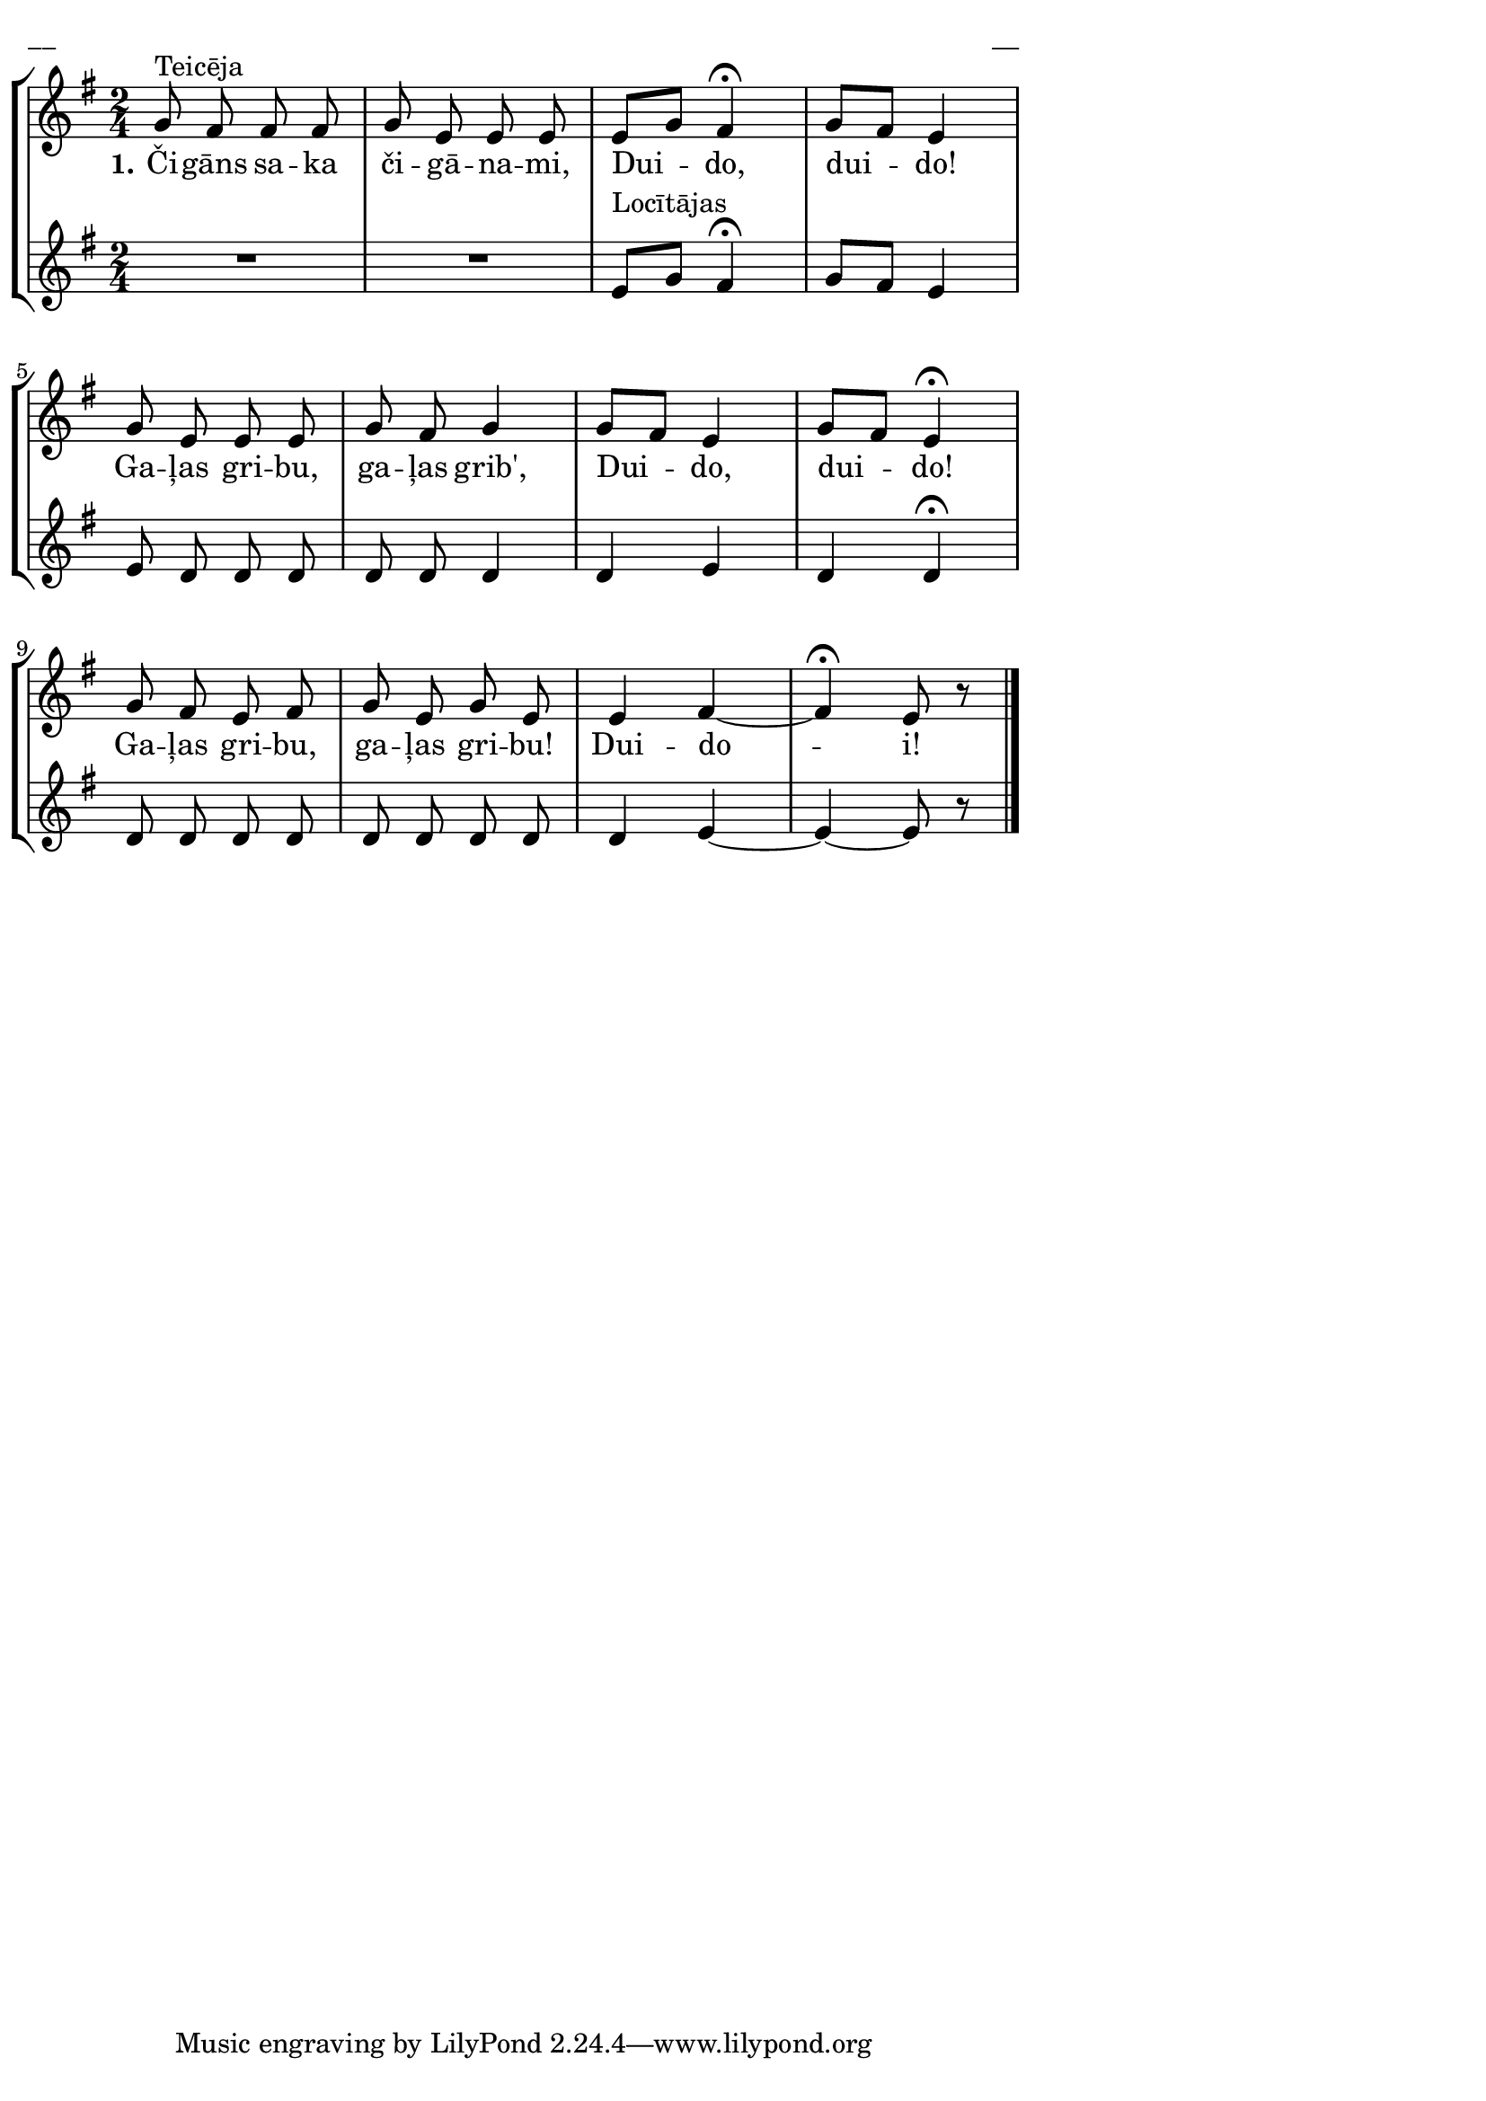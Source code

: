 \version "2.13.18"
#(ly:set-option 'crop #t)

%\header {
%    title = "Čigāns saka čigānami"
%}
%#(set-global-staff-size 18)
\paper {
line-width = 14\cm
left-margin = 0.4\cm
between-system-padding = 0.1\cm
between-system-space = 0.1\cm
}
\layout {
indent = #0
ragged-last = ##f
}


voiceA = \relative c' {
\clef "treble"
\key e \minor
\time 2/4
%MS
g'8^"Teicēja" fis fis fis | g8 e e e | e8[ g] fis4\fermata | g8[ fis] e4 |
%ME
g8 e e e | g8 fis g4 | g8[ fis] e4 | g8[ fis] e4\fermata |
g8 fis e fis | g8 e g e | e4 fis~ | fis4\fermata e8 r8
\bar "|."
}

voiceB = \relative c' {
\clef "treble"
\key e \minor
\time 2/4
R2 | R2 | e8^"Locītājas"[ g] fis4\fermata | g8[ fis] e4 |
e8 d d d | d8 d d4 | d4 e | d4 d\fermata |
d8 d d d | d8 d d d | d4 e~ | e4~ e8 r8 
\bar "|."
} 


lyricA = \lyricmode {
\set stanza = #"1." Či -- gāns sa -- ka či -- gā -- na -- mi, Dui -- do, dui -- do!
Ga -- ļas gri -- bu, ga -- ļas grib', Dui -- do, dui -- do!
Ga -- ļas gri -- bu, ga -- ļas gri -- bu! Dui -- do -- i!
}



fullScore = <<
\new StaffGroup <<
\new Staff {
<<
\new Voice = "voiceA" { \oneVoice \autoBeamOff \voiceA }
\new Lyrics \lyricsto "voiceA" \lyricA
>>
}
\new Staff {
<<
\new Voice = "voiceB" { \oneVoice \autoBeamOff \voiceB }
>>
}
>>
>>

\score {
\fullScore
\header { piece = "__" opus = "__" }
}
\markup { \with-color #(x11-color 'white) \sans \smaller "__" }
\score {
\unfoldRepeats
\fullScore
\midi {
\context { \Staff \remove "Staff_performer" }
\context { \Voice \consists "Staff_performer" }
}
}


